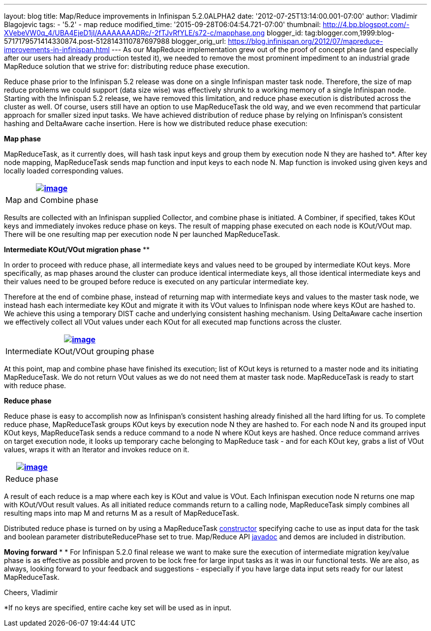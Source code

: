---
layout: blog
title: Map/Reduce improvements in Infinispan 5.2.0ALPHA2
date: '2012-07-25T13:14:00.001-07:00'
author: Vladimir Blagojevic
tags:
- '5.2'
- map reduce
modified_time: '2015-09-28T06:04:54.721-07:00'
thumbnail: http://4.bp.blogspot.com/-XVebeVW0q_4/UBA4EjeD1jI/AAAAAAAADRc/-2fTJvRfYLE/s72-c/mapphase.png
blogger_id: tag:blogger.com,1999:blog-5717179571414330874.post-5128143110787697988
blogger_orig_url: https://blog.infinispan.org/2012/07/mapreduce-improvements-in-infinispan.html
---
As our MapReduce implementation grew out of the proof of concept phase
(and especially after our users had already production tested it), we
needed to remove the most prominent impediment to an industrial grade
MapReduce solution that we strive for: distributing reduce phase
execution.

Reduce phase prior to the Infinispan 5.2 release was done on a single
Infinispan master task node. Therefore, the size of map reduce problems
we could support (data size wise) was effectively shrunk to a working
memory of a single Infinispan node. Starting with the Infinispan 5.2
release, we have removed this limitation, and reduce phase execution is
distributed across the cluster as well. Of course, users still have an
option to use MapReduceTask the old way, and we even recommend that
particular approach for smaller sized input tasks. We have achieved
distribution of reduce phase by relying on Infinispan's consistent
hashing and DeltaAware cache insertion. Here is how we distributed
reduce phase execution:


*Map phase*


MapReduceTask, as it currently does, will hash task input keys and group
them by execution node N they are hashed to*. After key node mapping,
MapReduceTask sends map function and input keys to each node N. Map
function is invoked using given keys and locally loaded corresponding
values.



[cols="^",]
|=======================================================================
|http://4.bp.blogspot.com/-XVebeVW0q_4/UBA4EjeD1jI/AAAAAAAADRc/-2fTJvRfYLE/s1600/mapphase.png[image:http://4.bp.blogspot.com/-XVebeVW0q_4/UBA4EjeD1jI/AAAAAAAADRc/-2fTJvRfYLE/s1600/mapphase.png[image]]

|Map and Combine phase
|=======================================================================





Results are collected with an Infinispan supplied Collector, and combine
phase is initiated. A Combiner, if specified, takes KOut keys and
immediately invokes reduce phase on keys. The result of mapping phase
executed on each node is KOut/VOut map. There will be one resulting map
per execution node N per launched MapReduceTask.



*Intermediate KOut/VOut migration phase*
**

In order to proceed with reduce phase, all intermediate keys and values
need to be grouped by intermediate KOut keys. More specifically, as map
phases around the cluster can produce identical intermediate keys, all
those identical intermediate keys and their values need to be grouped
before reduce is executed on any particular intermediate key.


Therefore at the end of combine phase, instead of returning map with
intermediate keys and values to the master task node, we instead hash
each intermediate key KOut and migrate it with its VOut values to
Infinispan node where keys KOut are hashed to. We achieve this using a
temporary DIST cache and underlying consistent hashing mechanism. Using
DeltaAware cache insertion we effectively collect all VOut values under
each KOut for all executed map functions across the cluster.

[cols="^",]
|=======================================================================
|http://4.bp.blogspot.com/-0lsGH927liI/UBA4OJaq99I/AAAAAAAADRk/A3XqDY25_48/s1600/intermediatephase.png[image:http://4.bp.blogspot.com/-0lsGH927liI/UBA4OJaq99I/AAAAAAAADRk/A3XqDY25_48/s1600/intermediatephase.png[image]]

|Intermediate KOut/VOut grouping phase
|=======================================================================



At this point, map and combine phase have finished its execution; list
of KOut keys is returned to a master node and its initiating
MapReduceTask. We do not return VOut values as we do not need them at
master task node. MapReduceTask is ready to start with reduce phase.


*Reduce phase*


Reduce phase is easy to accomplish now as Infinispan's consistent
hashing already finished all the hard lifting for us. To complete reduce
phase, MapReduceTask groups KOut keys by execution node N they are
hashed to. For each node N and its grouped input KOut keys,
MapReduceTask sends a reduce command to a node N where KOut keys are
hashed. Once reduce command arrives on target execution node, it looks
up temporary cache belonging to MapReduce task - and for each KOut key,
grabs a list of VOut values, wraps it with an Iterator and invokes
reduce on it.



[cols="^",]
|=======================================================================
|http://3.bp.blogspot.com/-lHTZdPcBuqU/UBA4Ym5nj4I/AAAAAAAADRs/lreaxwmR_7g/s1600/reducephase.png[image:http://3.bp.blogspot.com/-lHTZdPcBuqU/UBA4Ym5nj4I/AAAAAAAADRs/lreaxwmR_7g/s1600/reducephase.png[image]]

|Reduce phase
|=======================================================================



A result of each reduce is a map where each key is KOut and value is
VOut. Each Infinispan execution node N returns one map with KOut/VOut
result values. As all initiated reduce commands return to a calling
node, MapReduceTask simply combines all resulting maps into map M and
returns M as a result of MapReduceTask.


Distributed reduce phase is turned on by using a MapReduceTask
http://docs.jboss.org/infinispan/5.2/apidocs/org/infinispan/distexec/mapreduce/MapReduceTask.html#MapReduceTask(org.infinispan.Cache,%20boolean)[constructor] specifying
cache to use as input data for the task and boolean parameter
distributeReducePhase set to true. Map/Reduce API
http://docs.jboss.org/infinispan/5.2/apidocs/org/infinispan/distexec/mapreduce/package-summary.html[javadoc] and
demos are included in distribution.


*Moving forward*
*
*
For Infinispan 5.2.0 final release we want to make sure the execution of
intermediate migration key/value phase is as effective as possible and
proven to be lock free for large input tasks as it was in our functional
tests. We are also, as always, looking forward to your feedback and
suggestions - especially if you have large data input sets ready for our
latest MapReduceTask.


Cheers,
Vladimir
  


*If no keys are specified, entire cache key set will be used as in
input.

